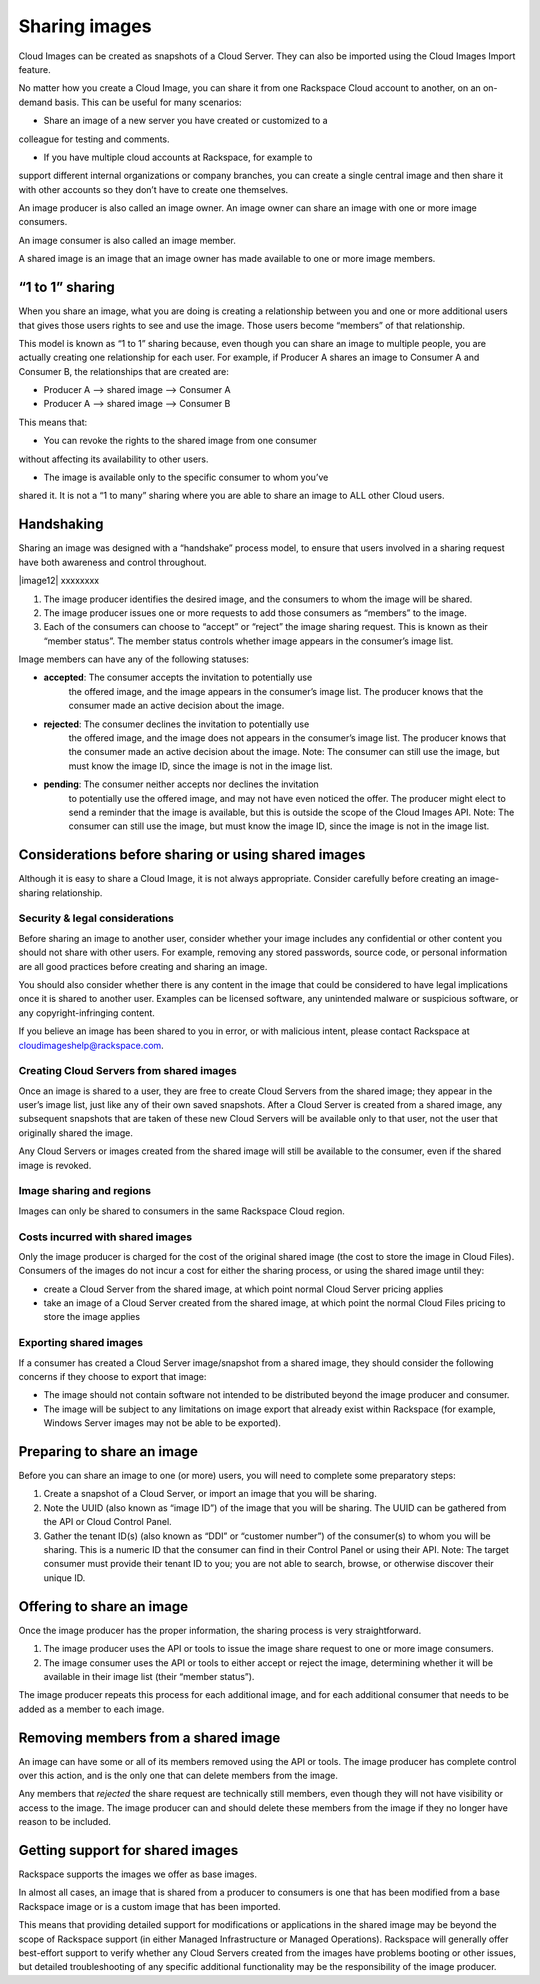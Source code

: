 Sharing images
^^^^^^^^^^^^^^
Cloud Images can be created as snapshots of a Cloud Server. They can
also be imported using the Cloud Images Import feature.

No matter how you create a Cloud Image, you can share it from one
Rackspace Cloud account to another, on an on-demand basis. This can be
useful for many scenarios:

* Share an image of a new server you have created or customized to a
colleague for testing and comments.

* If you have multiple cloud accounts at Rackspace, for example to
support different internal organizations or company branches, you can
create a single central image and then share it with other accounts
so they don’t have to create one themselves.

An image producer is also called an image owner. An image owner can
share an image with one or more image consumers.

An image consumer is also called an image member.

A shared image is an image that an image owner has made available to one
or more image members.

“1 to 1” sharing
''''''''''''''''
When you share an image, what you are doing is creating a relationship
between you and one or more additional users that gives those users
rights to see and use the image. Those users become “members” of that
relationship.

This model is known as “1 to 1” sharing because, even though you can
share an image to multiple people, you are actually creating one
relationship for each user. For example, if Producer A shares an image
to Consumer A and Consumer B, the relationships that are created are:

* Producer A –> shared image –> Consumer A

* Producer A –> shared image –> Consumer B

This means that:

* You can revoke the rights to the shared image from one consumer
without affecting its availability to other users.

* The image is available only to the specific consumer to whom you’ve
shared it. It is not a “1 to many” sharing where you are able to
share an image to ALL other Cloud users.

Handshaking
'''''''''''
Sharing an image was designed with a “handshake” process model, to
ensure that users involved in a sharing request have both awareness and
control throughout.

|image12| xxxxxxxx

1. The image producer identifies the desired image, and the consumers to
   whom the image will be shared.

2. The image producer issues one or more requests to add those consumers
   as “members” to the image.

3. Each of the consumers can choose to “accept” or “reject” the image
   sharing request. This is known as their “member status”. The member
   status controls whether image appears in the consumer’s image list.

Image members can have any of the following statuses:

* **accepted**: The consumer accepts the invitation to potentially use
   the offered image, and the image appears in the consumer’s image
   list. The producer knows that the consumer made an active decision
   about the image.

* **rejected**: The consumer declines the invitation to potentially use
   the offered image, and the image does not appears in the consumer’s
   image list. The producer knows that the consumer made an active
   decision about the image. Note: The consumer can still use the image,
   but must know the image ID, since the image is not in the image list.

* **pending**: The consumer neither accepts nor declines the invitation
   to potentially use the offered image, and may not have even noticed
   the offer. The producer might elect to send a reminder that the image
   is available, but this is outside the scope of the Cloud Images API.
   Note: The consumer can still use the image, but must know the image
   ID, since the image is not in the image list.

Considerations before sharing or using shared images
''''''''''''''''''''''''''''''''''''''''''''''''''''
Although it is easy to share a Cloud Image, it is not always
appropriate. Consider carefully before creating an image-sharing
relationship.

Security & legal considerations
-------------------------------                         
Before sharing an image to another user, consider whether your image
includes any confidential or other content you should not share with
other users. For example, removing any stored passwords, source code, or
personal information are all good practices before creating and sharing
an image.

You should also consider whether there is any content in the image that
could be considered to have legal implications once it is shared to
another user. Examples can be licensed software, any unintended malware
or suspicious software, or any copyright-infringing content.

If you believe an image has been shared to you in error, or with
malicious intent, please contact Rackspace at
`cloudimageshelp@rackspace.com <mailto:cloudimageshelp%40rackspace.com>`__.

Creating Cloud Servers from shared images
-----------------------------------------                                         
Once an image is shared to a user, they are free to create Cloud Servers
from the shared image; they appear in the user’s image list, just like
any of their own saved snapshots. After a Cloud Server is created from a
shared image, any subsequent snapshots that are taken of these new Cloud
Servers will be available only to that user, not the user that
originally shared the image.

Any Cloud Servers or images created from the shared image will still be
available to the consumer, even if the shared image is revoked.

Image sharing and regions
-------------------------                         
Images can only be shared to consumers in the same Rackspace Cloud
region.

Costs incurred with shared images
---------------------------------                                 
Only the image producer is charged for the cost of the original shared
image (the cost to store the image in Cloud Files). Consumers of the
images do not incur a cost for either the sharing process, or using the
shared image until they:

* create a Cloud Server from the shared image, at which point normal
  Cloud Server pricing applies

* take an image of a Cloud Server created from the shared image, at
  which point the normal Cloud Files pricing to store the image applies

Exporting shared images
-----------------------
If a consumer has created a Cloud Server image/snapshot from a shared
image, they should consider the following concerns if they choose to
export that image:

* The image should not contain software not intended to be distributed
  beyond the image producer and consumer.

* The image will be subject to any limitations on image export that
  already exist within Rackspace (for example, Windows Server images
  may not be able to be exported).

Preparing to share an image
'''''''''''''''''''''''''''
Before you can share an image to one (or more) users, you will need to
complete some preparatory steps:

1. Create a snapshot of a Cloud Server, or import an image that you will
   be sharing.

2. Note the UUID (also known as “image ID”) of the image that you will
   be sharing. The UUID can be gathered from the API or Cloud Control
   Panel.

3. Gather the tenant ID(s) (also known as “DDI” or “customer number”) of
   the consumer(s) to whom you will be sharing. This is a numeric ID
   that the consumer can find in their Control Panel or using their API.
   Note: The target consumer must provide their tenant ID to you; you
   are not able to search, browse, or otherwise discover their unique
   ID.

Offering to share an image
''''''''''''''''''''''''''
Once the image producer has the proper information, the sharing process
is very straightforward.

1. The image producer uses the API or tools to issue the image share
   request to one or more image consumers.

2. The image consumer uses the API or tools to either accept or reject
   the image, determining whether it will be available in their image
   list (their “member status”).

The image producer repeats this process for each additional image, and
for each additional consumer that needs to be added as a member to each
image.

Removing members from a shared image
''''''''''''''''''''''''''''''''''''
An image can have some or all of its members removed using the API or
tools. The image producer has complete control over this action, and is
the only one that can delete members from the image.

Any members that *rejected* the share request are technically still
members, even though they will not have visibility or access to the
image. The image producer can and should delete these members from the
image if they no longer have reason to be included.

Getting support for shared images
'''''''''''''''''''''''''''''''''
Rackspace supports the images we offer as base images.

In almost all cases, an image that is shared from a producer to
consumers is one that has been modified from a base Rackspace image or
is a custom image that has been imported.

This means that providing detailed support for modifications or
applications in the shared image may be beyond the scope of Rackspace
support (in either Managed Infrastructure or Managed Operations).
Rackspace will generally offer best-effort support to verify whether any
Cloud Servers created from the images have problems booting or other
issues, but detailed troubleshooting of any specific additional
functionality may be the responsibility of the image producer.
